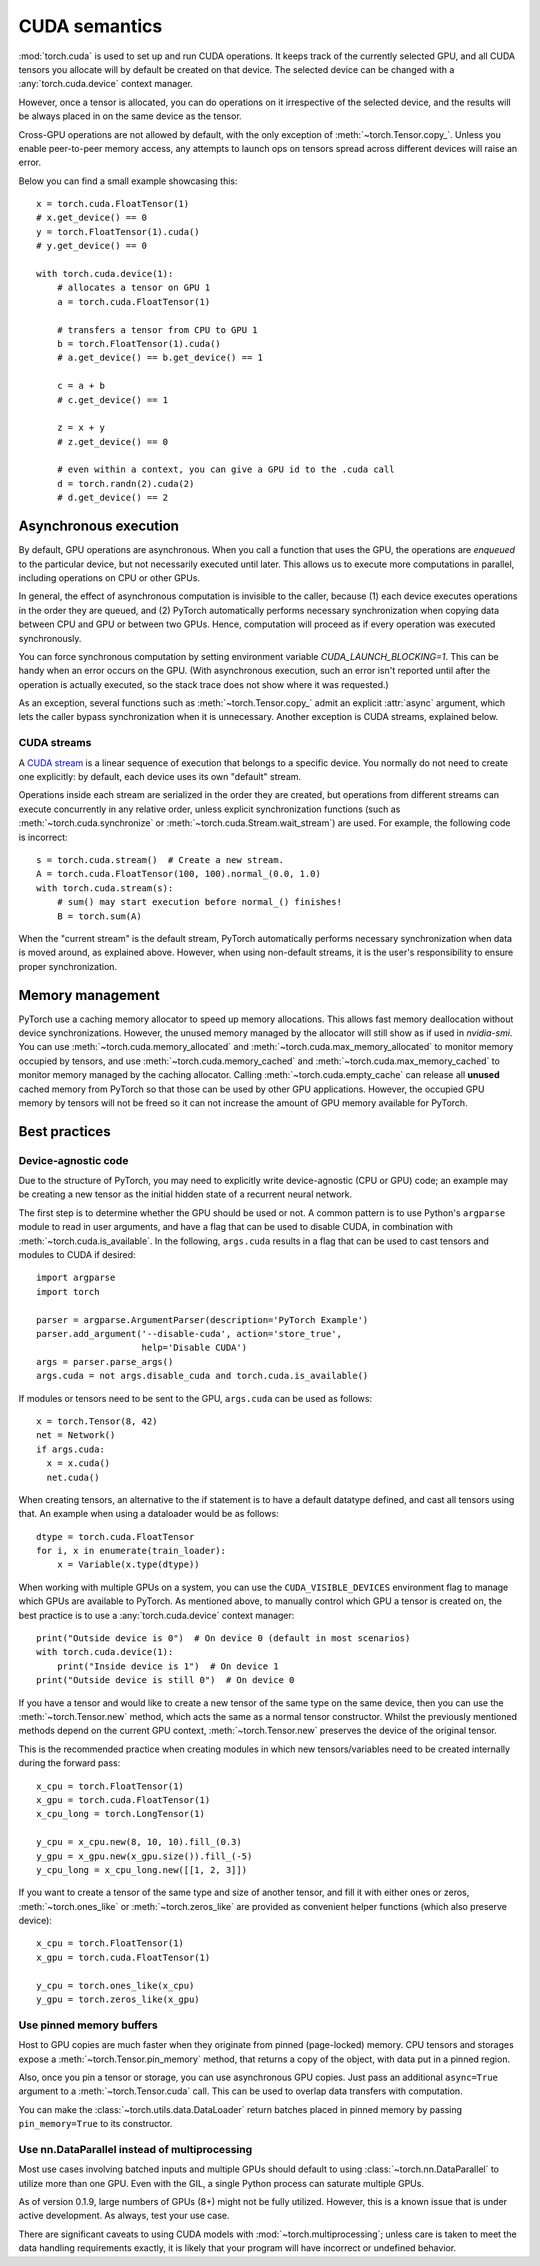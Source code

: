 .. _cuda-semantics:

CUDA semantics
==============

:mod:`torch.cuda` is used to set up and run CUDA operations. It keeps track of
the currently selected GPU, and all CUDA tensors you allocate will by default be
created on that device. The selected device can be changed with a
:any:`torch.cuda.device` context manager.

However, once a tensor is allocated, you can do operations on it irrespective
of the selected device, and the results will be always placed in on the same
device as the tensor.

Cross-GPU operations are not allowed by default, with the only exception of
:meth:`~torch.Tensor.copy_`. Unless you enable peer-to-peer memory access, any
attempts to launch ops on tensors spread across different devices will raise an
error.

Below you can find a small example showcasing this::

    x = torch.cuda.FloatTensor(1)
    # x.get_device() == 0
    y = torch.FloatTensor(1).cuda()
    # y.get_device() == 0

    with torch.cuda.device(1):
        # allocates a tensor on GPU 1
        a = torch.cuda.FloatTensor(1)

        # transfers a tensor from CPU to GPU 1
        b = torch.FloatTensor(1).cuda()
        # a.get_device() == b.get_device() == 1

        c = a + b
        # c.get_device() == 1

        z = x + y
        # z.get_device() == 0

        # even within a context, you can give a GPU id to the .cuda call
        d = torch.randn(2).cuda(2)
        # d.get_device() == 2

Asynchronous execution
----------------------

By default, GPU operations are asynchronous.  When you call a function that
uses the GPU, the operations are *enqueued* to the particular device, but not
necessarily executed until later.  This allows us to execute more computations
in parallel, including operations on CPU or other GPUs.

In general, the effect of asynchronous computation is invisible to the caller,
because (1) each device executes operations in the order they are queued, and
(2) PyTorch automatically performs necessary synchronization when copying data
between CPU and GPU or between two GPUs.  Hence, computation will proceed as if
every operation was executed synchronously.

You can force synchronous computation by setting environment variable
`CUDA_LAUNCH_BLOCKING=1`.  This can be handy when an error occurs on the GPU.
(With asynchronous execution, such an error isn't reported until after the
operation is actually executed, so the stack trace does not show where it was
requested.)

As an exception, several functions such as :meth:`~torch.Tensor.copy_` admit
an explicit :attr:`async` argument, which lets the caller bypass synchronization
when it is unnecessary.  Another exception is CUDA streams, explained below.

CUDA streams
^^^^^^^^^^^^

A `CUDA stream`_ is a linear sequence of execution that belongs to a specific
device.  You normally do not need to create one explicitly: by default, each
device uses its own "default" stream.

Operations inside each stream are serialized in the order they are created,
but operations from different streams can execute concurrently in any
relative order, unless explicit synchronization functions (such as
:meth:`~torch.cuda.synchronize` or :meth:`~torch.cuda.Stream.wait_stream`) are
used.  For example, the following code is incorrect::

    s = torch.cuda.stream()  # Create a new stream.
    A = torch.cuda.FloatTensor(100, 100).normal_(0.0, 1.0)
    with torch.cuda.stream(s):
        # sum() may start execution before normal_() finishes!
        B = torch.sum(A)

When the "current stream" is the default stream, PyTorch automatically performs
necessary synchronization when data is moved around, as explained above.
However, when using non-default streams, it is the user's responsibility to
ensure proper synchronization.

.. _CUDA stream: http://docs.nvidia.com/cuda/cuda-c-programming-guide/index.html#streams

.. _cuda-memory-management:

Memory management
-----------------

PyTorch use a caching memory allocator to speed up memory allocations. This
allows fast memory deallocation without device synchronizations. However, the
unused memory managed by the allocator will still show as if used in
`nvidia-smi`. You can use :meth:`~torch.cuda.memory_allocated` and
:meth:`~torch.cuda.max_memory_allocated` to monitor memory occupied by
tensors, and use :meth:`~torch.cuda.memory_cached` and
:meth:`~torch.cuda.max_memory_cached` to monitor memory managed by the caching
allocator. Calling :meth:`~torch.cuda.empty_cache` can release all **unused**
cached memory from PyTorch so that those can be used by other GPU applications.
However, the occupied GPU memory by tensors will not be freed so it can not
increase the amount of GPU memory available for PyTorch.

Best practices
--------------

Device-agnostic code
^^^^^^^^^^^^^^^^^^^^

Due to the structure of PyTorch, you may need to explicitly write
device-agnostic (CPU or GPU) code; an example may be creating a new tensor as
the initial hidden state of a recurrent neural network.

The first step is to determine whether the GPU should be used or not. A common
pattern is to use Python's ``argparse`` module to read in user arguments, and
have a flag that can be used to disable CUDA, in combination with
:meth:`~torch.cuda.is_available`. In the following, ``args.cuda`` results in a
flag that can be used to cast tensors and modules to CUDA if desired::

    import argparse
    import torch

    parser = argparse.ArgumentParser(description='PyTorch Example')
    parser.add_argument('--disable-cuda', action='store_true',
                        help='Disable CUDA')
    args = parser.parse_args()
    args.cuda = not args.disable_cuda and torch.cuda.is_available()

If modules or tensors need to be sent to the GPU, ``args.cuda`` can be used as
follows::

    x = torch.Tensor(8, 42)
    net = Network()
    if args.cuda:
      x = x.cuda()
      net.cuda()

When creating tensors, an alternative to the if statement is to have a default
datatype defined, and cast all tensors using that. An example when using a
dataloader would be as follows::

    dtype = torch.cuda.FloatTensor
    for i, x in enumerate(train_loader):
        x = Variable(x.type(dtype))

When working with multiple GPUs on a system, you can use the
``CUDA_VISIBLE_DEVICES`` environment flag to manage which GPUs are available to
PyTorch. As mentioned above, to manually control which GPU a tensor is created
on, the best practice is to use a :any:`torch.cuda.device` context manager::

    print("Outside device is 0")  # On device 0 (default in most scenarios)
    with torch.cuda.device(1):
        print("Inside device is 1")  # On device 1
    print("Outside device is still 0")  # On device 0

If you have a tensor and would like to create a new tensor of the same type on
the same device, then you can use the :meth:`~torch.Tensor.new` method, which
acts the same as a normal tensor constructor. Whilst the previously mentioned
methods depend on the current GPU context, :meth:`~torch.Tensor.new` preserves
the device of the original tensor.

This is the recommended practice when creating modules in which new
tensors/variables need to be created internally during the forward pass::

    x_cpu = torch.FloatTensor(1)
    x_gpu = torch.cuda.FloatTensor(1)
    x_cpu_long = torch.LongTensor(1)

    y_cpu = x_cpu.new(8, 10, 10).fill_(0.3)
    y_gpu = x_gpu.new(x_gpu.size()).fill_(-5)
    y_cpu_long = x_cpu_long.new([[1, 2, 3]])

If you want to create a tensor of the same type and size of another tensor, and
fill it with either ones or zeros, :meth:`~torch.ones_like` or
:meth:`~torch.zeros_like` are provided as convenient helper functions (which
also preserve device)::

    x_cpu = torch.FloatTensor(1)
    x_gpu = torch.cuda.FloatTensor(1)

    y_cpu = torch.ones_like(x_cpu)
    y_gpu = torch.zeros_like(x_gpu)


Use pinned memory buffers
^^^^^^^^^^^^^^^^^^^^^^^^^

.. warning:

    This is an advanced tip. You overuse of pinned memory can cause serious
    problems if you'll be running low on RAM, and you should be aware that
    pinning is often an expensive operation.

Host to GPU copies are much faster when they originate from pinned (page-locked)
memory. CPU tensors and storages expose a :meth:`~torch.Tensor.pin_memory`
method, that returns a copy of the object, with data put in a pinned region.

Also, once you pin a tensor or storage, you can use asynchronous GPU copies.
Just pass an additional ``async=True`` argument to a :meth:`~torch.Tensor.cuda`
call. This can be used to overlap data transfers with computation.

You can make the :class:`~torch.utils.data.DataLoader` return batches placed in
pinned memory by passing ``pin_memory=True`` to its constructor.

.. _cuda-nn-dataparallel-instead:

Use nn.DataParallel instead of multiprocessing
^^^^^^^^^^^^^^^^^^^^^^^^^^^^^^^^^^^^^^^^^^^^^^

Most use cases involving batched inputs and multiple GPUs should default to
using :class:`~torch.nn.DataParallel` to utilize more than one GPU. Even with
the GIL, a single Python process can saturate multiple GPUs.

As of version 0.1.9, large numbers of GPUs (8+) might not be fully utilized.
However, this is a known issue that is under active development. As always,
test your use case.

There are significant caveats to using CUDA models with
:mod:`~torch.multiprocessing`; unless care is taken to meet the data handling
requirements exactly, it is likely that your program will have incorrect or
undefined behavior.
